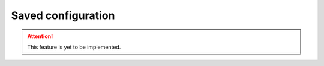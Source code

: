 .. _saves:

===================
Saved configuration
===================

.. Attention::

   This feature is yet to be implemented.
